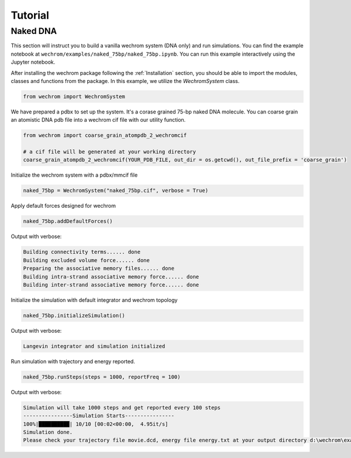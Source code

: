Tutorial
=========

Naked DNA
---------
This section will instruct you to build a vanilla wechrom system (DNA only) and run simulations. You can find the example notebook at ``wechrom/examples/naked_75bp/naked_75bp.ipynb``. You can run this example interactively
using the Jupyter notebook.

After installing the wechrom package following the :ref:`Installation` section, you should be able to import the modules, classes and functions from the package. In this example, we utilize the `WechromSystem` class.

.. code-block:: python

    from wechrom import WechromSystem

We have prepared a pdbx to set up the system. It's a  corase grained 75-bp naked DNA molecule. You can coarse grain an atomistic DNA pdb file into a wechrom cif file with our utility function.

.. code-block:: python

    from wechrom import coarse_grain_atompdb_2_wechromcif

    # a cif file will be generated at your working directory
    coarse_grain_atompdb_2_wechromcif(YOUR_PDB_FILE, out_dir = os.getcwd(), out_file_prefix = 'coarse_grain')

Initialize the wechrom system with a pdbx/mmcif file

.. code-block:: python

    naked_75bp = WechromSystem("naked_75bp.cif", verbose = True)

Apply default forces designed for wechrom

.. code-block:: python

    naked_75bp.addDefaultForces()

Output with verbose:

.. code-block::

    Building connectivity terms...... done
    Building excluded volume force...... done
    Preparing the associative memory files...... done
    Building intra-strand associative memory force...... done
    Building inter-strand associative memory force...... done

Initialize the simulation with default integrator and wechrom topology

.. code-block:: python

    naked_75bp.initializeSimulation()

Output with verbose:

.. code-block::

    Langevin integrator and simulation initialized

Run simulation with trajectory and energy reported.

.. code-block:: python

    naked_75bp.runSteps(steps = 1000, reportFreq = 100)

Output with verbose:

.. code-block::

    Simulation will take 1000 steps and get reported every 100 steps
    ----------------Simulation Starts----------------
    100%|██████████| 10/10 [00:02<00:00,  4.95it/s]
    Simulation done.
    Please check your trajectory file movie.dcd, energy file energy.txt at your output directory d:\wechrom\examples\naked_75bp